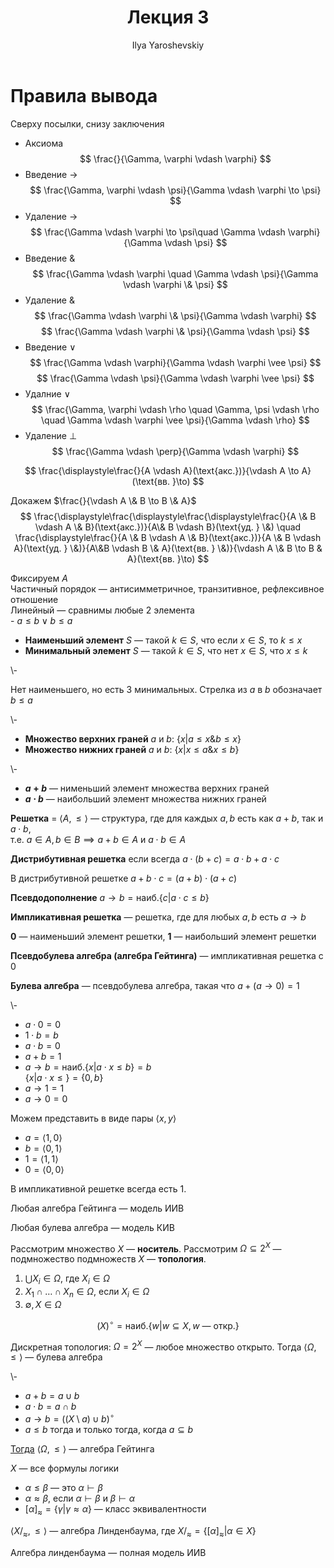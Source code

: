 #+LATEX_CLASS: general
#+TITLE: Лекция 3
#+AUTHOR: Ilya Yaroshevskiy

* Правила вывода
Сверху посылки, снизу заключения
- Аксиома
  \[ \frac{}{\Gamma, \varphi \vdash \varphi} \]
- Введение \(\to\)
  \[ \frac{\Gamma, \varphi \vdash \psi}{\Gamma \vdash \varphi \to \psi} \]
- Удаление \(\to\)
  \[ \frac{\Gamma \vdash \varphi \to \psi\quad \Gamma \vdash \varphi}{\Gamma \vdash \psi} \]
- Введение \(\&\)
  \[ \frac{\Gamma \vdash \varphi \quad \Gamma \vdash \psi}{\Gamma \vdash \varphi \& \psi} \]
- Удаление \(\&\)
  \[ \frac{\Gamma \vdash \varphi \& \psi}{\Gamma \vdash \varphi} \]
  \[ \frac{\Gamma \vdash \varphi \& \psi}{\Gamma \vdash \psi} \]
- Введение \(\vee\)
  \[ \frac{\Gamma \vdash \varphi}{\Gamma \vdash \varphi \vee \psi} \]
  \[ \frac{\Gamma \vdash \psi}{\Gamma \vdash \varphi \vee \psi} \]
- Удалние \(\vee\)
  \[ \frac{\Gamma, \varphi \vdash \rho \quad \Gamma, \psi \vdash \rho \quad \Gamma \vdash \varphi \vee \psi}{\Gamma \vdash \rho} \]
- Удаление \(\perp\)
  \[ \frac{\Gamma \vdash \perp}{\Gamma \vdash \varphi} \]
#+begin_examp org
\[ \frac{\displaystyle\frac{}{A \vdash A}(\text{акс.})}{\vdash A \to A}(\text{вв. }\to) \]
#+end_examp
#+begin_examp org
Докажем \(\frac{}{\vdash A \& B \to B \& A}\)
\[ \frac{\displaystyle\frac{\displaystyle\frac{\displaystyle\frac{}{A \& B \vdash A \& B}(\text{акс.})}{A\& B \vdash B}(\text{уд. } \&) \quad \frac{\displaystyle\frac{}{A \& B \vdash A \& B}(\text{акс.})}{A \& B \vdash A}(\text{уд. } \&)}{A\&B \vdash B \& A}(\text{вв. } \&)}{\vdash A \& B \to B & A}(\text{вв. }\to) \]
#+end_examp
#+NAME: наименьший и наибольший элемент
#+begin_definition org
Фиксируем \(A\) \\
Частичный порядок --- антисимметричное, транзитивное, рефлексивное отношение \\
Линейный --- сравнимы любые 2 элемента \\
- \(a \le b \vee b \le a\)
- *Наименьший элемент* \(S\) --- такой \(k \in S\), что если \(x \in S\), то \(k \le x\)
- *Минимальный элемент* \(S\) --- такой \(k \in S\), что нет \(x \in S\), что \(x \le k\)
#+end_definition
#+begin_examp org
\-
#+begin_export latex
\begin{center}
\begin{tikzcd}
\([9, 9 , 9]\) \arrow{d} \arrow{dr} &  & \([1, 2, 1]\) \arrow{dll} \arrow{dl} \arrow{d} \\
\([1, 0 , 0]\) & \([0, 1, 0]\) & \([0, 0, 1]\)
\end{tikzcd}
\end{center}
#+end_export
Нет наименьшего, но есть 3 минимальных. Стрелка из \(a\) в \(b\) обозначает \(b \le a\)
#+end_examp
#+NAME: верхние и нижние грани
#+begin_definition org
\-
- *Множество верхних граней* \(a\) и \(b\): \(\{x \big| a \le x \& b \le x\}\)
- *Множество нижних граней* \(a\) и \(b\): \(\{x \big| x \le a \& x \le b\}\)
#+end_definition
#+NAME: сумма и произведение
#+begin_definition org
\-
- *\(a + b\)* --- нименьший элемент множества верхних граней
- *\(a \cdot b\)* --- наибольший элемент множества нижних граней 
#+end_definition
#+NAME: решетка
#+begin_definition org
*Решетка* = \(\langle A, \le \rangle\) --- структура, где для каждых \(a, b\) есть как \(a + b\), так и \(a \cdot b\), \\
т.е. \(a \in A, b \in B \implies a + b \in A\) и \(a \cdot b \in A\)
#+end_definition
#+NAME: дистрибутивная решетка
#+begin_definition org
*Дистрибутивная решетка* если всегда  \(a \cdot (b + c) = a \cdot b + a \cdot c\)
#+end_definition
#+NAME: дистрибутивная решетка_лем
#+begin_lemma org
В дистрибутивной решетке \(a + b\cdot c = (a + b) \cdot(a + c)\)
#+end_lemma
#+NAME: Псевдодополнение
#+begin_definition org
*Псевдодополнение* \(a \to b = \text{наиб.}\{c \big| a \cdot c \le b\}\)
#+end_definition
#+NAME: импликативная решетка
#+begin_definition org
*Импликативная решетка* --- решетка, где для любых \(a, b\) есть \(a \to b\)
#+end_definition
#+NAME: импликативная решетка 0 и 1
#+begin_definition org
*0* --- наименьший элемент решетки, *1* --- наибольший элемент решетки
#+end_definition
#+NAME: алгебра гейтинга
#+begin_definition org
*Псевдобулева алгебра (алгебра Гейтинга)* --- импликативная решетка с \(0\)
#+end_definition
#+NAME: булева алгебра
#+begin_definition org
*Булева алгебра* --- псевдобулева алгебра, такая что \(a + (a \to 0) = 1\)
#+end_definition
#+NAME: булева алгебра_пример
#+begin_examp org
\-
#+begin_export latex
\begin{center}
\begin{tikzpicture}
\node (A) at (0, 0) {\(1\)};
\node (B) at (-1, -1) {\(a\)};
\node (C) at (1, -1) {\(b\)};
\node (D) at (0, -2) {\(0\)};
\draw[->] (A) -- (B);
\draw[->] (A) -- (C);
\draw[->] (B) -- (D);
\draw[->] (C) -- (D);
\end{tikzpicture}
\end{center}
#+end_export
- \(a \cdot 0 = 0\)
- \(1\cdot b = b\)
- \(a \cdot b = 0\)
- \(a + b = 1\)
- \(a \to b = \text{наиб.}\{x \big| a\cdot x \le b\} = b\) \\
  \(\{x \big| a \cdot x \le \} = \{0, b\}\)
- \(a \to 1 = 1\)
- \(a \to 0 = 0\)
Можем представить в виде пары \(\langle x, y \rangle\)
- \(a = \langle 1, 0 \rangle\)
- \(b = \langle 0 , 1\rangle\)
- \(1 = \langle 1, 1 \rangle\)
- \(0 = \langle 0, 0 \rangle\)
#+end_examp
#+NAME: 1 в импликативной решетке
#+begin_lemma org
В импликативной решетке всегда есть \(1\).
#+end_lemma
#+NAME: алгебра гейтинга модель ИИВ
#+begin_theorem org
Любая алгебра Гейтинга --- модель ИИВ
#+end_theorem
#+NAME: булева алгебра модель ИВ
#+begin_theorem org
Любая булева алгебра --- модель КИВ
#+end_theorem
#+NAME: топология
#+begin_definition org
Рассмотрим множество \(X\) --- *носитель*. Рассмотрим \(\Omega \subseteq 2^X\) --- подмножество подмножеств \(X\) --- *топология*.
1. \(\bigcup X_i \in \Omega\), где \(X_i \in \Omega\)
2. \(X_1 \cap \dots \cap X_n \in \Omega\), если \(X_i \in \Omega\)
3. \(\emptyset, X \in \Omega\)
#+end_definition
#+NAME: внутренность
#+begin_definition org
\[ (X)^\circ = \text{наиб.}\{w \big| w \subseteq X, w\text{ --- откр.} \} \]
#+end_definition
#+NAME: дискретная топология
#+begin_examp org
Дискретная топология: \(\Omega = 2^X\) --- любое множество открыто. Тогда \(\langle \Omega, \le \rangle\) --- булева алгебра
#+end_examp
#+NAME: теорема топология
#+begin_theorem org
\-
- \(a + b = a \cup b\)
- \(a \cdot b = a \cap b\)
- \(a \to b = \left((X \setminus a) \cup b\right)^\circ\)
- \(a \le b\) тогда и только тогда, когда \(a \subseteq b\)
_Тогда_ \(\langle \Omega, \le \rangle\) --- алгебра Гейтинга
#+end_theorem
#+NAME: линденбаум оценка
#+begin_definition org
\(X\) --- все формулы логики
- \(\alpha \le \beta\) --- это \(\alpha \vdash \beta\)
- \(\alpha \approx \beta\), если \(\alpha \vdash \beta\) и \(\beta \vdash \alpha\)
- \([\alpha]_\approx = \{\gamma \big| \gamma \approx \alpha\}\) --- класс эквивалентности
#+end_definition
\beginproperty
#+NAME: алгебра линденбаума
#+begin_property org
\(\langle X/_\approx, \le \rangle\) --- алгебра Линденбаума, где \(X/_\approx = \{[\alpha]_\approx \big| \alpha \in X\}\)
#+end_property
#+NAME: алгебра линденбаума модель ИИВ
#+begin_theorem org
Алгебра линденбаума --- полная модель ИИВ
#+end_theorem
